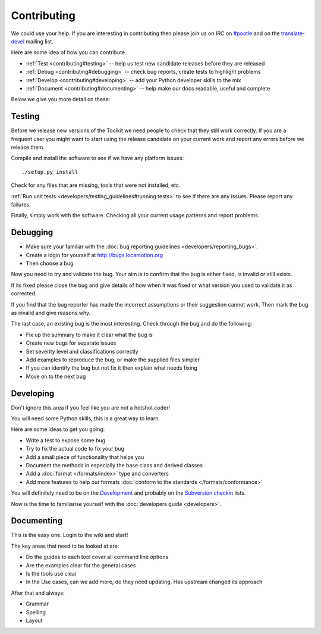 
.. _contributing:

Contributing
************

We could use your help.  If you are interesting in contributing then please
join us on IRC on `#pootle <irc://irc.freenode.net/#pootle>`_ and on the
`translate-devel <mailto:translate-devel@lists.sourceforge.net>`_ mailing list.

Here are some idea of how you can contribute

- :ref:`Test <contributing#testing>` -- help us test new candidate releases
  before they are released
- :ref:`Debug <contributing#debugging>` -- check bug reports, create tests to
  highlight problems
- :ref:`Develop <contributing#developing>` -- add your Python developer skills
  to the mix
- :ref:`Document <contributing#documenting>` -- help make our docs readable,
  useful and complete

Below we give you more detail on these:

.. _contributing#testing:

Testing
=======

Before we release new versions of the Toolkit we need people to check that they
still work correctly.  If you are a frequent user you might want to start using
the release candidate on your current work and report any errors before we
release them.

Compile and install the software to see if we have any platform issues::

  ./setup.py install

Check for any files that are missing, tools that were not installed, etc.

:ref:`Run unit tests <developers/testing_guidelines#running tests>` to see if
there are any issues.  Please report any failures.

Finally, simply work with the software.  Checking all your current usage
patterns and report problems.

.. _contributing#debugging:

Debugging
=========

- Make sure your familiar with the :doc:`bug reporting guidelines
  <developers/reporting_bugs>`.
- Create a login for yourself at http://bugs.locamotion.org
- Then choose a bug

Now you need to try and validate the bug.  Your aim is to confirm that the bug
is either fixed, is invalid or still exists.

If its fixed please close the bug and give details of how when it was fixed or
what version you used to validate it as corrected.

If you find that the bug reporter has made the incorrect assumptions or their
suggestion cannot work.  Then mark the bug as invalid and give reasons why.

The last case, an existing bug is the most interesting.  Check through the bug
and do the following:

- Fix up the summary to make it clear what the bug is
- Create new bugs for separate issues
- Set severity level and classifications correctly
- Add examples to reproduce the bug, or make the supplied files simpler
- If you can identify the bug but not fix it then explain what needs fixing
- Move on to the next bug

.. _contributing#developing:

Developing
==========

Don't ignore this area if you feel like you are not a hotshot coder!

You will need some Python skills, this is a great way to learn.

Here are some ideas to get you going:

* Write a test to expose some bug
* Try to fix the actual code to fix your bug
* Add a small piece of functionality that helps you
* Document the methods in especially the base class and derived classes
* Add a :doc:`format </formats/index>` type and converters
* Add more features to help our formats :doc:`conform to the standards
  </formats/conformance>`

You will definitely need to be on the `Development
<http://lists.sourceforge.net/lists/listinfo/translate-devel>`_ and probably on
the `Subversion checkin
<http://lists.sourceforge.net/lists/listinfo/translate-cvs>`_ lists.

Now is the time to familiarise yourself with the :doc:`developers guide
<developers>`.

.. _contributing#documenting:

Documenting
===========

This is the easy one.  Login to the wiki and start!

The key areas that need to be looked at are:

- Do the guides to each tool cover all command line options
- Are the examples clear for the general cases
- Is the tools use clear
- In the Use cases, can we add more, do they need updating. Has upstream
  changed its approach

After that and always:

* Grammar
* Spelling
* Layout

